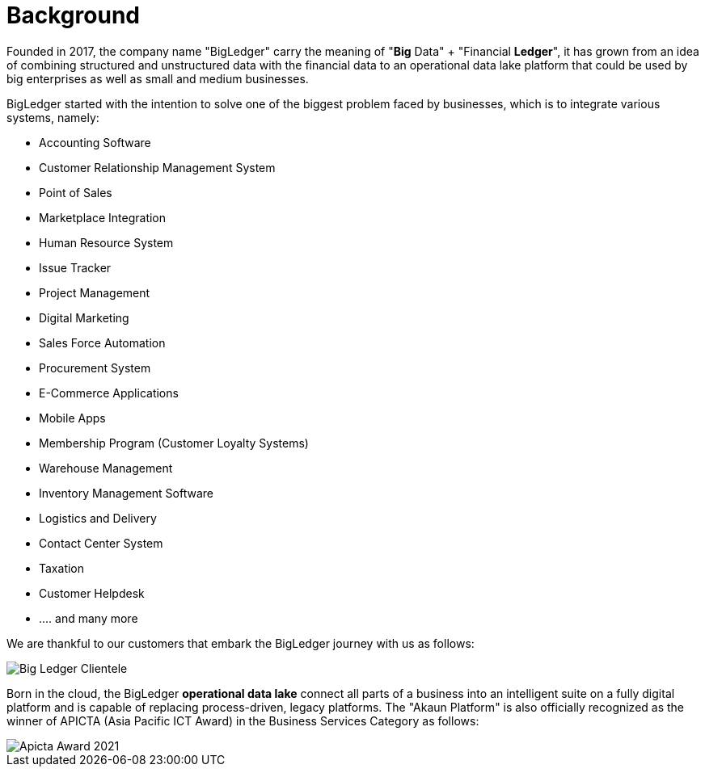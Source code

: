 [#h3_bigledger_overview_background]
= Background

Founded in 2017, the company name "BigLedger" carry the meaning of "*Big* Data" + "Financial *Ledger*", it has grown from an idea of combining structured and unstructured data with the financial data to an operational data lake platform that could be used by big enterprises as well as small and medium businesses.

BigLedger started with the intention to solve one of the biggest problem faced by businesses, which is to integrate various systems, namely:

* Accounting Software
* Customer Relationship Management System
* Point of Sales 
* Marketplace Integration
* Human Resource System
* Issue Tracker
* Project Management
* Digital Marketing
* Sales Force Automation
* Procurement System
* E-Commerce Applications
* Mobile Apps
* Membership Program (Customer Loyalty Systems)
* Warehouse Management
* Inventory Management Software
* Logistics and Delivery
* Contact Center System
* Taxation
* Customer Helpdesk
* .... and many more

We are thankful to our customers that embark the BigLedger journey with us as follows:

image::bigledger-clientele.jpeg[Big Ledger Clientele]

Born in the cloud, the BigLedger *operational data lake* connect all parts of a business into an intelligent suite on a fully digital platform and is capable of replacing process-driven, legacy platforms. The "Akaun Platform" is also officially recognized as the winner of APICTA (Asia Pacific ICT Award) in the Business Services Category as follows:

image::apicta_2021_akaun_platform.png[Apicta Award 2021]


